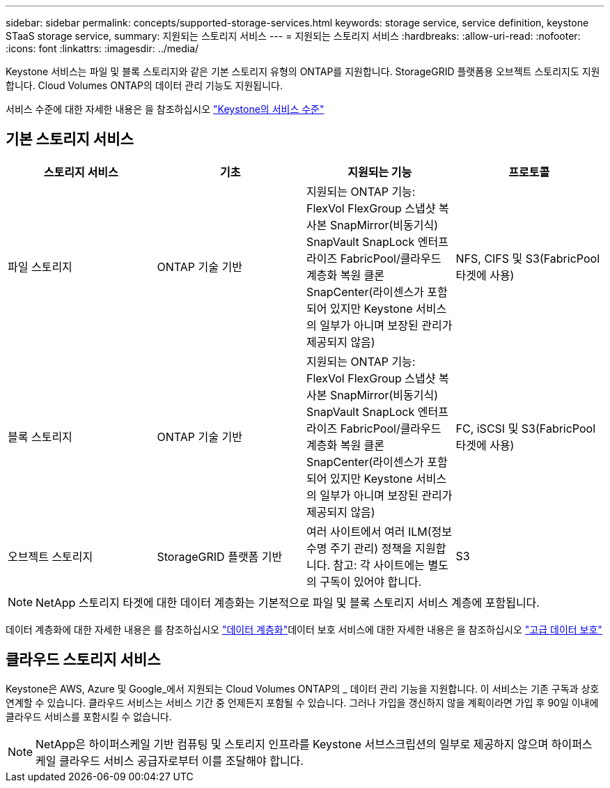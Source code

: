 ---
sidebar: sidebar 
permalink: concepts/supported-storage-services.html 
keywords: storage service, service definition, keystone STaaS storage service, 
summary: 지원되는 스토리지 서비스 
---
= 지원되는 스토리지 서비스
:hardbreaks:
:allow-uri-read: 
:nofooter: 
:icons: font
:linkattrs: 
:imagesdir: ../media/


[role="lead"]
Keystone 서비스는 파일 및 블록 스토리지와 같은 기본 스토리지 유형의 ONTAP를 지원합니다. StorageGRID 플랫폼용 오브젝트 스토리지도 지원합니다. Cloud Volumes ONTAP의 데이터 관리 기능도 지원됩니다.

서비스 수준에 대한 자세한 내용은 을 참조하십시오 link:../concepts/service-levels.html["Keystone의 서비스 수준"]



== 기본 스토리지 서비스

|===
| 스토리지 서비스 | 기초 | 지원되는 기능 | 프로토콜 


 a| 
파일 스토리지
| ONTAP 기술 기반 | 지원되는 ONTAP 기능: FlexVol FlexGroup 스냅샷 복사본 SnapMirror(비동기식) SnapVault SnapLock 엔터프라이즈 FabricPool/클라우드 계층화 복원 클론 SnapCenter(라이센스가 포함되어 있지만 Keystone 서비스의 일부가 아니며 보장된 관리가 제공되지 않음) | NFS, CIFS 및 S3(FabricPool 타겟에 사용) 


 a| 
블록 스토리지
| ONTAP 기술 기반 | 지원되는 ONTAP 기능: FlexVol FlexGroup 스냅샷 복사본 SnapMirror(비동기식) SnapVault SnapLock 엔터프라이즈 FabricPool/클라우드 계층화 복원 클론 SnapCenter(라이센스가 포함되어 있지만 Keystone 서비스의 일부가 아니며 보장된 관리가 제공되지 않음) | FC, iSCSI 및 S3(FabricPool 타겟에 사용) 


 a| 
오브젝트 스토리지
| StorageGRID 플랫폼 기반 | 여러 사이트에서 여러 ILM(정보 수명 주기 관리) 정책을 지원합니다. 참고: 각 사이트에는 별도의 구독이 있어야 합니다. | S3 
|===

NOTE: NetApp 스토리지 타겟에 대한 데이터 계층화는 기본적으로 파일 및 블록 스토리지 서비스 계층에 포함됩니다.

데이터 계층화에 대한 자세한 내용은 를 참조하십시오 link:../concepts/data-tiering.html["데이터 계층화"]데이터 보호 서비스에 대한 자세한 내용은 을 참조하십시오 link:../concepts/adp.html["고급 데이터 보호"]



== 클라우드 스토리지 서비스

Keystone은 AWS, Azure 및 Google_에서 지원되는 Cloud Volumes ONTAP의 _ 데이터 관리 기능을 지원합니다. 이 서비스는 기존 구독과 상호 연계할 수 있습니다. 클라우드 서비스는 서비스 기간 중 언제든지 포함될 수 있습니다. 그러나 가입을 갱신하지 않을 계획이라면 가입 후 90일 이내에 클라우드 서비스를 포함시킬 수 없습니다.


NOTE: NetApp은 하이퍼스케일 기반 컴퓨팅 및 스토리지 인프라를 Keystone 서브스크립션의 일부로 제공하지 않으며 하이퍼스케일 클라우드 서비스 공급자로부터 이를 조달해야 합니다.

